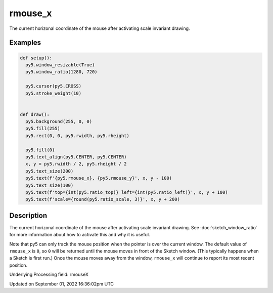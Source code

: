 rmouse_x
========

The current horizonal coordinate of the mouse after activating scale invariant drawing.

Examples
--------

.. raw:: html

    <div class="example-table">

.. raw:: html

    <div class="example-row"><div class="example-cell-image">

.. raw:: html

    </div><div class="example-cell-code">

.. code:: python

    def setup():
      py5.window_resizable(True)
      py5.window_ratio(1280, 720)

      py5.cursor(py5.CROSS)
      py5.stroke_weight(10)


    def draw():
      py5.background(255, 0, 0)
      py5.fill(255)
      py5.rect(0, 0, py5.rwidth, py5.rheight)

      py5.fill(0)
      py5.text_align(py5.CENTER, py5.CENTER)
      x, y = py5.rwidth / 2, py5.rheight / 2
      py5.text_size(200)
      py5.text(f'{py5.rmouse_x}, {py5.rmouse_y}', x, y - 100)
      py5.text_size(100)
      py5.text(f'top={int(py5.ratio_top)} left={int(py5.ratio_left)}', x, y + 100)
      py5.text(f'scale={round(py5.ratio_scale, 3)}', x, y + 200)

.. raw:: html

    </div></div>

.. raw:: html

    </div>

Description
-----------

The current horizonal coordinate of the mouse after activating scale invariant drawing. See :doc:`sketch_window_ratio` for more information about how to activate this and why it is useful.

Note that py5 can only track the mouse position when the pointer is over the current window. The default value of ``rmouse_x`` is ``0``, so ``0`` will be returned until the mouse moves in front of the Sketch window. (This typically happens when a Sketch is first run.)  Once the mouse moves away from the window, ``rmouse_x`` will continue to report its most recent position.

Underlying Processing field: rmouseX

Updated on September 01, 2022 16:36:02pm UTC


